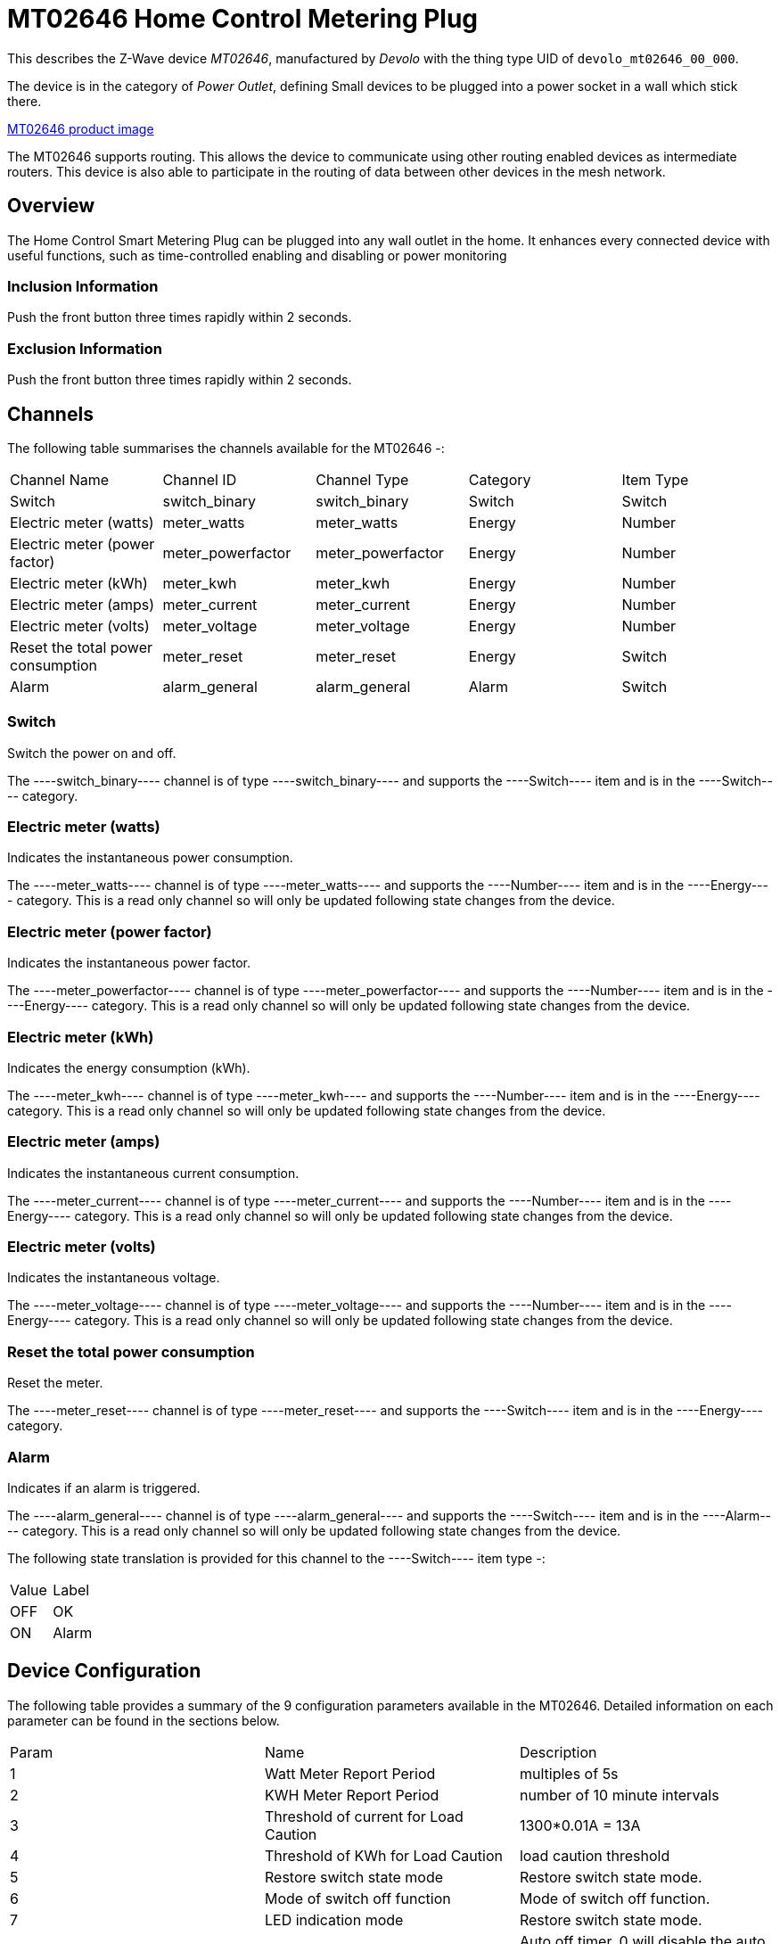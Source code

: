= MT02646 Home Control Metering Plug

This describes the Z-Wave device _MT02646_, manufactured by _Devolo_ with the thing type UID of ```devolo_mt02646_00_000```.

The device is in the category of _Power Outlet_, defining Small devices to be plugged into a power socket in a wall which stick there.

https://opensmarthouse.org/zwavedatabase/1/image/[MT02646 product image]


The MT02646 supports routing. This allows the device to communicate using other routing enabled devices as intermediate routers.  This device is also able to participate in the routing of data between other devices in the mesh network.

== Overview

The Home Control Smart Metering Plug can be plugged into any wall outlet in the home. It enhances every  
connected device with useful functions, such as time-controlled enabling and disabling or power monitoring

=== Inclusion Information

Push the front button three times rapidly within 2 seconds.

=== Exclusion Information

Push the front button three times rapidly within 2 seconds.

== Channels

The following table summarises the channels available for the MT02646 -:

|===
| Channel Name                      | Channel ID        | Channel Type      | Category | Item Type 
| Switch                            | switch_binary     | switch_binary     | Switch   | Switch 
| Electric meter (watts)            | meter_watts       | meter_watts       | Energy   | Number 
| Electric meter (power factor)     | meter_powerfactor | meter_powerfactor | Energy   | Number 
| Electric meter (kWh)              | meter_kwh         | meter_kwh         | Energy   | Number 
| Electric meter (amps)             | meter_current     | meter_current     | Energy   | Number  
| Electric meter (volts)            | meter_voltage     | meter_voltage     | Energy   | Number  
| Reset the total power consumption | meter_reset       | meter_reset       | Energy   | Switch 
| Alarm                             | alarm_general     | alarm_general     | Alarm    | Switch 
|===

=== Switch
Switch the power on and off.

The ----switch_binary---- channel is of type ----switch_binary---- and supports the ----Switch---- item and is in the ----Switch---- category.

=== Electric meter (watts)
Indicates the instantaneous power consumption.

The ----meter_watts---- channel is of type ----meter_watts---- and supports the ----Number---- item and is in the ----Energy---- category. This is a read only channel so will only be updated following state changes from the device.

=== Electric meter (power factor)
Indicates the instantaneous power factor.

The ----meter_powerfactor---- channel is of type ----meter_powerfactor---- and supports the ----Number---- item and is in the ----Energy---- category. This is a read only channel so will only be updated following state changes from the device.

=== Electric meter (kWh)
Indicates the energy consumption (kWh).

The ----meter_kwh---- channel is of type ----meter_kwh---- and supports the ----Number---- item and is in the ----Energy---- category. This is a read only channel so will only be updated following state changes from the device.

=== Electric meter (amps)
Indicates the instantaneous current consumption.

The ----meter_current---- channel is of type ----meter_current---- and supports the ----Number---- item and is in the ----Energy---- category. This is a read only channel so will only be updated following state changes from the device.

=== Electric meter (volts)
Indicates the instantaneous voltage.

The ----meter_voltage---- channel is of type ----meter_voltage---- and supports the ----Number---- item and is in the ----Energy---- category. This is a read only channel so will only be updated following state changes from the device.

=== Reset the total power consumption
Reset the meter.

The ----meter_reset---- channel is of type ----meter_reset---- and supports the ----Switch---- item and is in the ----Energy---- category.

=== Alarm
Indicates if an alarm is triggered.

The ----alarm_general---- channel is of type ----alarm_general---- and supports the ----Switch---- item and is in the ----Alarm---- category. This is a read only channel so will only be updated following state changes from the device.

The following state translation is provided for this channel to the ----Switch---- item type -:

|===
| Value | Label
| OFF   | OK 
| ON    | Alarm 
|===

== Device Configuration

The following table provides a summary of the 9 configuration parameters available in the MT02646.
Detailed information on each parameter can be found in the sections below.

|===
| Param | Name                                  | Description 
| 1     | Watt Meter Report Period              | multiples of 5s 
| 2     | KWH Meter Report Period               | number of 10 minute intervals 
| 3     | Threshold of current for Load Caution | 1300*0.01A = 13A 
| 4     | Threshold of KWh for Load Caution     | load caution threshold 
| 5     | Restore switch state mode             | Restore switch state mode. 
| 6     | Mode of switch off function           | Mode of switch off function. 
| 7     | LED indication mode                   | Restore switch state mode. 
| 8     | Auto off timer                        | Auto off timer. 0 will disable the auto off function. 
| 9     | RF off command mode                   | RF off command mode 
|       | Switch All Mode                       | Set the mode for the switch when receiving SWITCH ALL commands 
|===

=== Parameter 1: Watt Meter Report Period

multiples of 5s
Enable automatic interval in seconds reporting with an interval of 5s * the value. Set to 0 will disable the autoreporting function.
The following option values may be configured, in addition to values in the range 0 to 32767 -:

|===
| Value | Description 
| 0     | Disable 
|===

The manufacturer defined default value is ----720----.

This parameter has the configuration ID ----config_1_2---- and is of type ----INTEGER----.


=== Parameter 2: KWH Meter Report Period

number of 10 minute intervals
Enable automatic interval in minutes reporting with an interval of 10min * the value. Set to 0 will disable the autoreporting function.
The following option values may be configured, in addition to values in the range 0 to 32767 -:

|===
| Value | Description 
| 0     | Disable 
|===

The manufacturer defined default value is ----6----.

This parameter has the configuration ID ----config_2_2---- and is of type ----INTEGER----.


=== Parameter 3: Threshold of current for Load Caution

1300*0.01A = 13A

Values in the range 10 to 1300 may be set.

The manufacturer defined default value is ----1300----.

This parameter has the configuration ID ----config_3_2---- and is of type ----INTEGER----.


=== Parameter 4: Threshold of KWh for Load Caution

load caution threshold
Enable automatic warning when the accumulated kWh power consumption exceeds the setting value from 1KWh ~ 10000KWh.. Set to 0 will disable kWh load caution reporting.
Values in the range 1 to 10000 may be set.

The manufacturer defined default value is ----10000----.

This parameter has the configuration ID ----config_4_2---- and is of type ----INTEGER----.


=== Parameter 5: Restore switch state mode

Restore switch state mode.

The following option values may be configured -:

|===
| Value | Description 
| 0     | Switch OFF after power on 
| 1     | resume previous state 
| 2     | Switch ON after power on 
|===

The manufacturer defined default value is ----1---- (resume previous state).

This parameter has the configuration ID ----config_5_1---- and is of type ----INTEGER----.


=== Parameter 6: Mode of switch off function

Mode of switch off function.

The following option values may be configured -:

|===
| Value | Description 
| 0     | SWITCH OFF commands received are ignored. 
| 1     | SWITCH OFF commands received are honored. 
|===

The manufacturer defined default value is ----1---- (SWITCH OFF commands received are honored.).

This parameter has the configuration ID ----config_6_1---- and is of type ----INTEGER----.


=== Parameter 7: LED indication mode

Restore switch state mode.

The following option values may be configured -:

|===
| Value | Description 
| 1     | The LED follows the state of the switch. 
| 2     | LED off with load ON 
| 3     | Flash mode 
|===

The manufacturer defined default value is ----1---- (The LED follows the state of the switch.).

This parameter has the configuration ID ----config_7_1---- and is of type ----INTEGER----.


=== Parameter 8: Auto off timer

Auto off timer. 0 will disable the auto off function.

The following option values may be configured, in addition to values in the range 0 to 255 -:

|===
| Value | Description 
| 0     | Disable 
|===

The manufacturer defined default value is ----0---- (Disable).

This parameter has the configuration ID ----config_8_2---- and is of type ----INTEGER----.


=== Parameter 9: RF off command mode

RF off command mode

The following option values may be configured -:

|===
| Value | Description 
| 0     | SWITCH ALL OFF turns Switch OFF 
| 1     | Ignore ALL OFF 
| 2     | If ALL OFF is received, turn ON if it is OFF 
| 3     | SWITCH ALL OFF turns Switch ON 
|===

The manufacturer defined default value is ----0---- (SWITCH ALL OFF turns Switch OFF).

This parameter has the configuration ID ----config_9_1---- and is of type ----INTEGER----.

=== Switch All Mode

Set the mode for the switch when receiving SWITCH ALL commands.

The following option values may be configured -:

|===
| Value | Description 
| 0     | Exclude from All On and All Off groups 
| 1     | Include in All On group 
| 2     | Include in All Off group 
| 255   | Include in All On and All Off groups 
|===

This parameter has the configuration ID ----switchall_mode---- and is of type ----INTEGER----.


== Association Groups

Association groups allow the device to send unsolicited reports to the controller, or other devices in the network. Using association groups can allow you to eliminate polling, providing instant feedback of a device state change without unnecessary network traffic.

The MT02646 supports 1 association group.

=== Group 1: Reports

Grouping 1 includes, SWITCH\_BINARY\_REPORT, METER\_REPORT, ALARM\_REPORT.

Association group 1 supports 1 node.

== Technical Information

=== Endpoints

====# Endpoint 0

|===
| Command Class                         | Comment 
| COMMAND_CLASS_NO_OPERATION_V1         | 
| COMMAND_CLASS_BASIC_V1                | 
| COMMAND_CLASS_SWITCH_BINARY_V1        | Linked to BASIC
| COMMAND_CLASS_SWITCH_ALL_V1           | 
| COMMAND_CLASS_METER_V3                | 
| COMMAND_CLASS_ASSOCIATION_GRP_INFO_V1 | 
| COMMAND_CLASS_DEVICE_RESET_LOCALLY_V1 | 
| COMMAND_CLASS_ZWAVEPLUS_INFO_V2       | 
| COMMAND_CLASS_CONFIGURATION_V1        | 
| COMMAND_CLASS_ALARM_V1                | 
| COMMAND_CLASS_MANUFACTURER_SPECIFIC_V2| 
| COMMAND_CLASS_POWERLEVEL_V1           | 
| COMMAND_CLASS_PROTECTION_V2           | 
| COMMAND_CLASS_FIRMWARE_UPDATE_MD_V2   | 
| COMMAND_CLASS_ASSOCIATION_V2          | 
| COMMAND_CLASS_VERSION_V2              | 
| COMMAND_CLASS_SECURITY_V1             | 
|===

=== Documentation Links

* [English User Manual](https://opensmarthouse.org/zwavedatabase/1/reference/Manual-devolo-Home-Control-Metering-Plug-com.pdf)
* [TZE96 manual](https://opensmarthouse.org/zwavedatabase/1/reference/TZE96-manual.pdf)

'''

Did you spot an error in the above definition or want to improve the content?
You can [contribute to the database here](https://opensmarthouse.org/zwavedatabase/1).